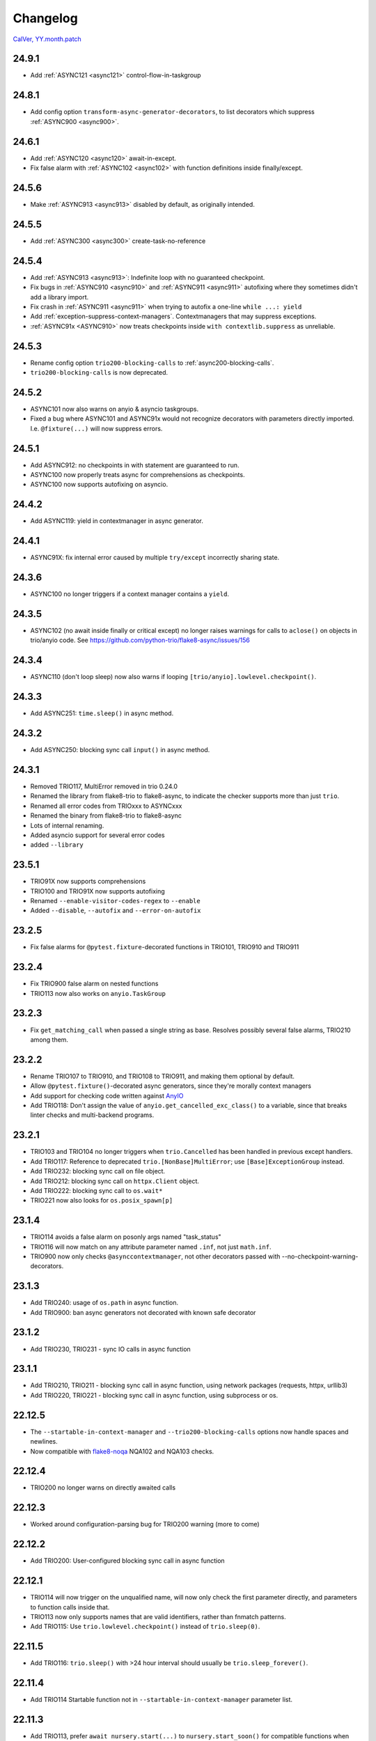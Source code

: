 #########
Changelog
#########

`CalVer, YY.month.patch <https://calver.org/>`_

24.9.1
======
- Add :ref:`ASYNC121 <async121>` control-flow-in-taskgroup

24.8.1
======
- Add config option ``transform-async-generator-decorators``, to list decorators which
  suppress :ref:`ASYNC900 <async900>`.

24.6.1
======
- Add :ref:`ASYNC120 <async120>` await-in-except.
- Fix false alarm with :ref:`ASYNC102 <async102>` with function definitions inside finally/except.

24.5.6
======
- Make :ref:`ASYNC913 <async913>` disabled by default, as originally intended.

24.5.5
======
- Add :ref:`ASYNC300 <async300>` create-task-no-reference

24.5.4
======
- Add :ref:`ASYNC913 <async913>`: Indefinite loop with no guaranteed checkpoint.
- Fix bugs in :ref:`ASYNC910 <async910>` and :ref:`ASYNC911 <async911>` autofixing where they sometimes didn't add a library import.
- Fix crash in :ref:`ASYNC911 <async911>` when trying to autofix a one-line ``while ...: yield``
- Add :ref:`exception-suppress-context-managers`. Contextmanagers that may suppress exceptions.
- :ref:`ASYNC91x <ASYNC910>` now treats checkpoints inside ``with contextlib.suppress`` as unreliable.

24.5.3
======
- Rename config option ``trio200-blocking-calls`` to :ref:`async200-blocking-calls`.
- ``trio200-blocking-calls`` is now deprecated.

24.5.2
======
- ASYNC101 now also warns on anyio & asyncio taskgroups.
- Fixed a bug where ASYNC101 and ASYNC91x would not recognize decorators with parameters directly imported. I.e. ``@fixture(...)`` will now suppress errors.

24.5.1
======
- Add ASYNC912: no checkpoints in with statement are guaranteed to run.
- ASYNC100 now properly treats async for comprehensions as checkpoints.
- ASYNC100 now supports autofixing on asyncio.

24.4.2
======
- Add ASYNC119: yield in contextmanager in async generator.

24.4.1
======
- ASYNC91X: fix internal error caused by multiple ``try/except`` incorrectly sharing state.

24.3.6
======
- ASYNC100 no longer triggers if a context manager contains a ``yield``.

24.3.5
======
- ASYNC102 (no await inside finally or critical except) no longer raises warnings for calls to ``aclose()`` on objects in trio/anyio code. See https://github.com/python-trio/flake8-async/issues/156

24.3.4
======
- ASYNC110 (don't loop sleep) now also warns if looping ``[trio/anyio].lowlevel.checkpoint()``.

24.3.3
======
- Add ASYNC251: ``time.sleep()`` in async method.

24.3.2
======
- Add ASYNC250: blocking sync call ``input()`` in async method.

24.3.1
======
- Removed TRIO117, MultiError removed in trio 0.24.0
- Renamed the library from flake8-trio to flake8-async, to indicate the checker supports more than just ``trio``.
- Renamed all error codes from TRIOxxx to ASYNCxxx
- Renamed the binary from flake8-trio to flake8-async
- Lots of internal renaming.
- Added asyncio support for several error codes
- added ``--library``

23.5.1
======
- TRIO91X now supports comprehensions
- TRIO100 and TRIO91X now supports autofixing
- Renamed ``--enable-visitor-codes-regex`` to ``--enable``
- Added ``--disable``, ``--autofix`` and ``--error-on-autofix``

23.2.5
======
- Fix false alarms for ``@pytest.fixture``-decorated functions in TRIO101, TRIO910 and TRIO911

23.2.4
======
- Fix TRIO900 false alarm on nested functions
- TRIO113 now also works on ``anyio.TaskGroup``

23.2.3
======
- Fix ``get_matching_call`` when passed a single string as base. Resolves possibly several false alarms, TRIO210 among them.

23.2.2
======
- Rename TRIO107 to TRIO910, and TRIO108 to TRIO911, and making them optional by default.
- Allow ``@pytest.fixture()``-decorated async generators, since they're morally context managers
- Add support for checking code written against `AnyIO <https://anyio.readthedocs.io/en/stable>`_
- Add TRIO118: Don't assign the value of ``anyio.get_cancelled_exc_class()`` to a variable, since that breaks linter checks and multi-backend programs.

23.2.1
======
- TRIO103 and TRIO104 no longer triggers when ``trio.Cancelled`` has been handled in previous except handlers.
- Add TRIO117: Reference to deprecated ``trio.[NonBase]MultiError``; use ``[Base]ExceptionGroup`` instead.
- Add TRIO232: blocking sync call on file object.
- Add TRIO212: blocking sync call on ``httpx.Client`` object.
- Add TRIO222: blocking sync call to ``os.wait*``
- TRIO221 now also looks for ``os.posix_spawn[p]``

23.1.4
======
- TRIO114 avoids a false alarm on posonly args named "task_status"
- TRIO116 will now match on any attribute parameter named ``.inf``, not just ``math.inf``.
- TRIO900 now only checks ``@asynccontextmanager``, not other decorators passed with --no-checkpoint-warning-decorators.

23.1.3
======
- Add TRIO240: usage of ``os.path`` in async function.
- Add TRIO900: ban async generators not decorated with known safe decorator

23.1.2
======
- Add TRIO230, TRIO231 - sync IO calls in async function

23.1.1
======
- Add TRIO210, TRIO211 - blocking sync call in async function, using network packages (requests, httpx, urllib3)
- Add TRIO220, TRIO221 - blocking sync call in async function, using subprocess or os.

22.12.5
=======
- The ``--startable-in-context-manager`` and ``--trio200-blocking-calls`` options now handle spaces and newlines.
- Now compatible with  `flake8-noqa <https://pypi.org/project/flake8-noqa/>`_ NQA102 and NQA103 checks.

22.12.4
=======
- TRIO200 no longer warns on directly awaited calls

22.12.3
=======
- Worked around configuration-parsing bug for TRIO200 warning (more to come)

22.12.2
=======
- Add TRIO200: User-configured blocking sync call  in async function

22.12.1
=======
- TRIO114 will now trigger on the unqualified name, will now only check the first parameter
  directly, and parameters to function calls inside that.
- TRIO113 now only supports names that are valid identifiers, rather than fnmatch patterns.
- Add TRIO115: Use ``trio.lowlevel.checkpoint()`` instead of ``trio.sleep(0)``.

22.11.5
=======
- Add TRIO116: ``trio.sleep()`` with >24 hour interval should usually be ``trio.sleep_forever()``.

22.11.4
=======
- Add TRIO114 Startable function not in ``--startable-in-context-manager`` parameter list.

22.11.3
=======
- Add TRIO113, prefer ``await nursery.start(...)`` to ``nursery.start_soon()`` for compatible functions when opening a context manager

22.11.2
=======
- TRIO105 now also checks that you ``await``\ed ``nursery.start()``.

22.11.1
=======
- TRIO102 is no longer skipped in (async) context managers, since it's not a missing-checkpoint warning.

22.9.2
======
- Fix a crash on nontrivial decorator expressions (calls, PEP-614) and document behavior.

22.9.1
======
- Add ``--no-checkpoint-warning-decorators`` option, to disable missing-checkpoint warnings for certain decorated functions.

22.8.8
======
- Fix false alarm on TRIO107 with checkpointing ``try`` and empty ``finally``
- Fix false alarm on TRIO107&108 with infinite loops

22.8.7
======
- TRIO107+108 now ignores ``asynccontextmanager`s, since both `__aenter__`` and ``__aexit__`` should checkpoint. ``async with`` is also treated as checkpointing on both enter and exit.
- TRIO107 now completely ignores any function whose body consists solely of ellipsis, pass, or string constants.
- TRIO103, 107 and 108 now inspects ``while`` conditions and ``for`` iterables to avoid false alarms on a couple cases where the loop body is guaranteed to run at least once.

22.8.6
======
- TRIO103 now correctly handles raises in loops, i.e. ``raise`` in else is guaranteed to run unless there's a ``break`` in the body.

22.8.5
======
- Add TRIO111: Variable, from context manager opened inside nursery, passed to ``start[_soon]`` might be invalidly accessed while in use, due to context manager closing before the nursery. This is usually a bug, and nurseries should generally be the inner-most context manager.
- Add TRIO112: this single-task nursery could be replaced by awaiting the function call directly.

22.8.4
======
- Fix TRIO108 raising errors on yields in some sync code.
- TRIO109 now skips all decorated functions to avoid false alarms

22.8.3
======
- TRIO108 now gives multiple error messages; one for each path lacking a guaranteed checkpoint

22.8.2
======
- Merged TRIO108 into TRIO107
- TRIO108 now handles checkpointing in async iterators

22.8.1
======
- Added TRIO109: Async definitions should not have a ``timeout`` parameter. Use ``trio.[fail/move_on]_[at/after]``
- Added TRIO110: ``while <condition>: await trio.sleep()`` should be replaced by a ``trio.Event``.

22.7.6
======
- Extend TRIO102 to also check inside ``except BaseException`` and ``except trio.Cancelled``
- Extend TRIO104 to also check for ``yield``
- Update error messages on TRIO102 and TRIO103

22.7.5
======
- Add TRIO103: ``except BaseException`` or ``except trio.Cancelled`` with a code path that doesn't re-raise
- Add TRIO104: "Cancelled and BaseException must be re-raised" if user tries to return or raise a different exception.
- Added TRIO107: Async functions must have at least one checkpoint on every code path, unless an exception is raised
- Added TRIO108: Early return from async function must have at least one checkpoint on every code path before it.

22.7.4
======
- Added TRIO105 check for not immediately ``await`` ing async trio functions.
- Added TRIO106 check that trio is imported in a form that the plugin can easily parse.

22.7.3
======
- Added TRIO102 check for unsafe checkpoints inside ``finally:`` blocks

22.7.2
======
- Avoid ``TRIO100`` false-alarms on cancel scopes containing ``async for`` or ``async with``.

22.7.1
======
- Initial release with TRIO100 and TRIO101
